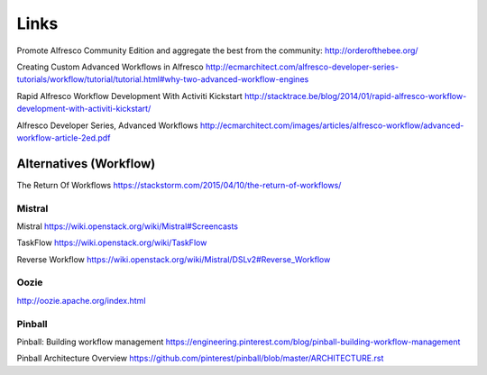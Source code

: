 Links
*****

Promote Alfresco Community Edition and aggregate the best from the community:
http://orderofthebee.org/

Creating Custom Advanced Workflows in Alfresco
http://ecmarchitect.com/alfresco-developer-series-tutorials/workflow/tutorial/tutorial.html#why-two-advanced-workflow-engines

Rapid Alfresco Workflow Development With Activiti Kickstart
http://stacktrace.be/blog/2014/01/rapid-alfresco-workflow-development-with-activiti-kickstart/

Alfresco Developer Series, Advanced Workflows
http://ecmarchitect.com/images/articles/alfresco-workflow/advanced-workflow-article-2ed.pdf

Alternatives (Workflow)
=======================

The Return Of Workflows
https://stackstorm.com/2015/04/10/the-return-of-workflows/

Mistral
-------

Mistral
https://wiki.openstack.org/wiki/Mistral#Screencasts

TaskFlow
https://wiki.openstack.org/wiki/TaskFlow

Reverse Workflow
https://wiki.openstack.org/wiki/Mistral/DSLv2#Reverse_Workflow

Oozie
-----

http://oozie.apache.org/index.html

Pinball
-------

Pinball: Building workflow management
https://engineering.pinterest.com/blog/pinball-building-workflow-management

Pinball Architecture Overview
https://github.com/pinterest/pinball/blob/master/ARCHITECTURE.rst
